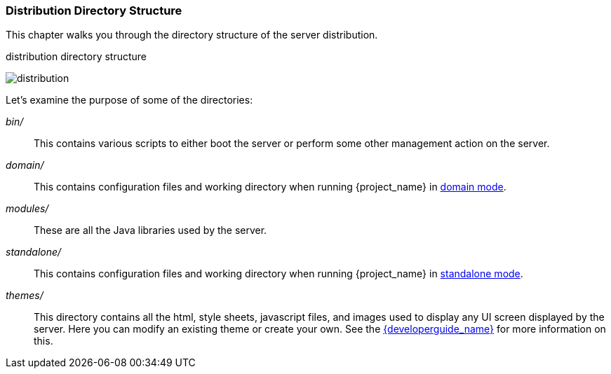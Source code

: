 
=== Distribution Directory Structure

This chapter walks you through the directory structure of the server distribution.

.distribution directory structure
image:{project_images}/files.png[alt="distribution"]

Let's examine the purpose of some of the directories:

_bin/_::
  This contains various scripts to either boot the server or perform some other management action on the server.

_domain/_::
  This contains configuration files and working directory when running {project_name} in <<_domain-mode,domain mode>>.

_modules/_::
  These are all the Java libraries used by the server.

ifeval::[{project_community}==true]
_providers/_::
  If you are writing extensions to keycloak, you can put your extensions here.  See the link:{developerguide_link}[{developerguide_name}] for more information on this.
endif::[]

_standalone/_::
  This contains configuration files and working directory when running {project_name} in <<_standalone-mode,standalone mode>>.

_themes/_::
  This directory contains all the html, style sheets, javascript files, and images used to display any UI screen displayed by the server.
  Here you can modify an existing theme or create your own.  See the link:{developerguide_link}[{developerguide_name}] for more information on this.
